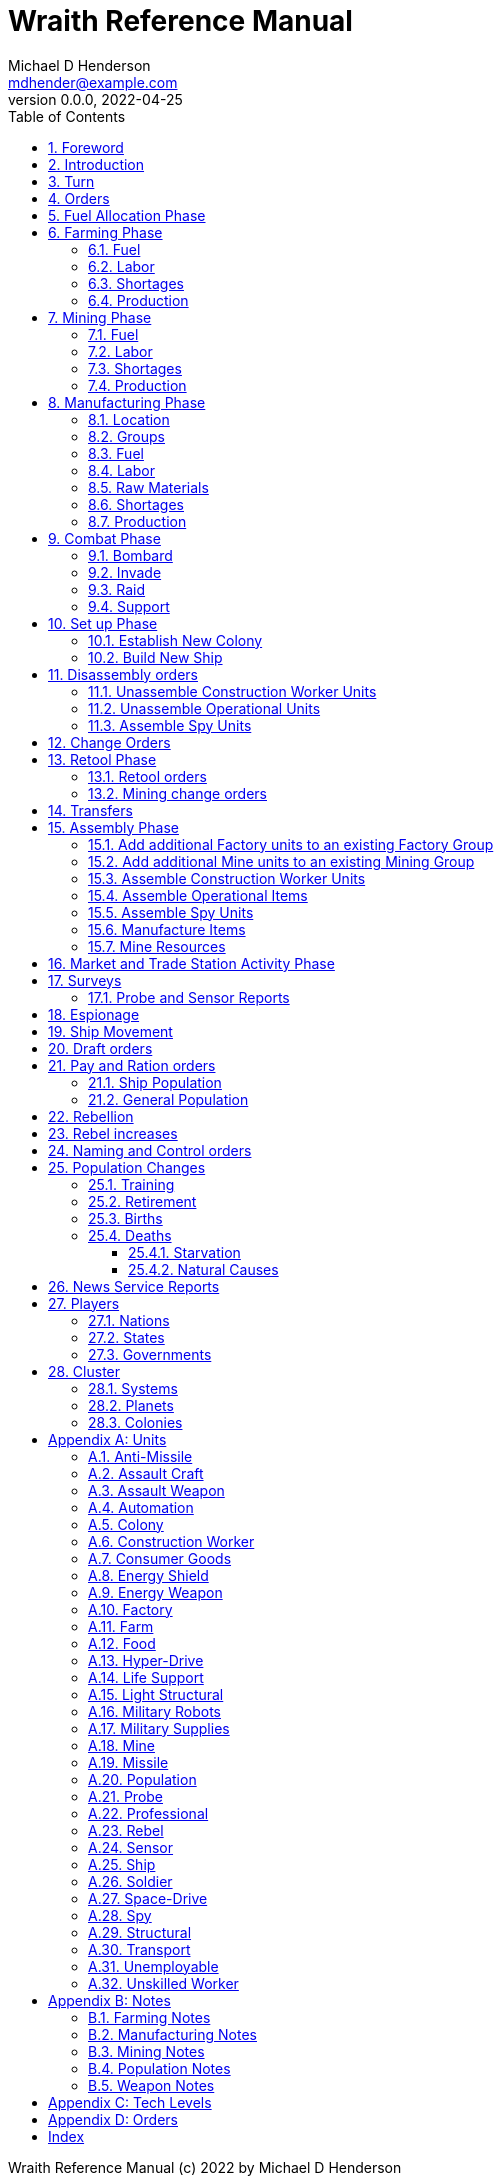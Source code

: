 = Wraith Reference Manual
Michael D Henderson <mdhender@example.com>
v0.0.0, 2022-04-25
:doctype: book
:sectnums:
:sectnumlevels: 5
:partnums:
:toc: right
:toclevels: 3
:icons: font
:url-quickref: https://docs.asciidoctor.org/asciidoc/latest/syntax-quick-reference/

Wraith Reference Manual (c) 2022 by Michael D Henderson

Wraith Reference Manual is licensed under a Creative Commons Attribution-NonCommercial 4.0 International License.

You should have received a copy of the license along with this work.
If not, see <http://creativecommons.org/licenses/by-nc/4.0/>.

TIP: This document is meant to be concise and definitive.
That makes it a terrible source for learning the game.
The User's Guide is the recommended source for getting started.

WARNING: This reference manual is the source of truth for the rules.

:sectnums:
== Foreword
Wraith is inspired by the play by mail and strategy games that preceded it,
most notably https://en.wikipedia.org/wiki/Empyrean_Challenge[Empyrean Challenge],
https://farhorizons.dev[Far Horizons],
and https://en.wikipedia.org/wiki/The_Campaign_for_North_Africa[The Campaign for North Africa].

TIP: Marc Hochler is working on a real-time, web-based version of Empyrean Challenge.
You can find more information on his https://empyreanchallenge.herokuapp.com/[website].

== Introduction

== Turn
Players complete a turn in the game by submitting a set of orders.
After processing the orders, the game-master sends each player a report with the results of their orders.

== Orders
The heart of the game is order processing.
Orders change the state of the game;
they start an assembly line to create items,
transfer cargo between systems,
engage in diplomacy and spying,
or attack other nations.

Orders are processed in phases.

.Phase Chart
|===
|Phase|Description

|Fuel Allocation|In this phase, fuel is allocated to units.
Fuel allocations are prioritized: life support is first, followed by farms, mines, then factories.
The allocation algorithm is naive and simple.
It attempts to allocate 100% of a unit's needs before moving to the next unit.
It never allocates proportionately.
|Farming Production|The farming production phase todo...
|Mining Production|The mining phase is used to extract resources from deposits and refine them into materials that can be used in the manufacturing phase.
|Manufacturing Production|The manufacturing production phase todo...
|Combat|The combat phase is used to project force against other player's assets.
|Set up|The set up phase is used to assemble new colonies and ships.
|Disassembly|This phase is used to disassembly operational units and make them ready to put into storage.
|Retool|The retool orders phase is used to todo...
|Mining Change|The mining change orders phase is used to todo...
|Transfer|The transfer phase is used to todo...
|Assembly|The assembly phase is used to manufacture items, mine resources, and assemble units from storage.
|Market|The market and trade station phase is used to todo...
|Survey|This phase surveys systems, planets, colonies, and ships.
Reports are todo...
|Survey Reports|This phase produces the probe and sensor reports.
Todo...
|Espionage|The espionage phase todo...
|Movement|The movement phase is the only phase in which ships move.
Todo...
|Draft|This phase applies draft orders to move workers between population unit types todo...
|Pay and Ration|This phase todo...
|Rebellion|This phase todo...
|Rebel Changes|In this phase, the rebel population changes are applied.
Todo...
|Control|In this phase, naming and control orders are todo...
|Birth|In this phase, population increases due to births are calculated.
|News|In this phase, reports for the "news services" are created todo...
|===

All _orders_ for a given _phase_ are executed before the next _phase_ begins.
Within a phase, _orders_ are executed in the order they were issued.

.Processing order
====
To illustrate, let's assume that S23 and S24 are both in 8-8.8
and that we have the following orders in our file:
```
1: S23 survey     ; order Ship 23 to survey the system it is currently in
2: S24 move 9-9-9 ; order Ship 24 to move to system 9-9-9
3: S24 survey     ; order Ship 24 to survey the system it is currently in
```

Please note that the line numbers are not part of the order.
The semicolon treats the remainder of the line as a comment.

Lines `1` and `3` would process in Phase 9 (Surveys).
Line `1` would process before Line `3` because it occurs earlier in the file.
S23 would survey its current location, system `8-8-8``.
S24 would survey the same location because it has not moved yet.

Line `2` would process in Phase 11 (Ship Movement).
S24 would move to system `9-9-9`.
Because Ship Movement happens after Survey,
the ship would not perform the survey in system `9-9-9`.
====

== Fuel Allocation Phase
The number of FUEL units available to every colony and ship is calculated.

FUEL allocations are prioritized:

. LIFE SUPPORT units
. FARM units
. MINE units
. FACTORY units

Remaining FUEL is immediately moved to STORAGE.
If there are not enough STORAGE available on the colony or ship,
excess FUEL is lost.

FUEL units in STORAGE are available for use in the remaining phases.

TIP: FUEL units are only produced via mining. They are not available for use until the TURN after they've been mined.
There are some rather complicated exceptions to this rule.

== Farming Phase

A FARM unit produces no FOOD units if it is INACTIVE.

A FARM unit produces no FOOD units the first TURN that it is ACTIVE.

=== Fuel
FARM units require FUEL to be ACTIVE.
If a FARM unit does not have a full allocation of FUEL,
it is INACTIVE for the current TURN.

.Farming Fuel Chart
|===
|CODE|Fuel per UNIT per TURN|Can use Solar Power?

|FARM-1|0.5 FUEL|No
|FARM-2|1.0 FUEL|Yes, if on Orbital Station in orbits 1..5
|FARM-3|1.5 FUEL|Yes, if on Orbital Station in orbits 1..5
|FARM-4|2.0 FUEL|Yes, if on Orbital Station in orbits 1..5
|FARM-5|2.5 FUEL|Yes, if on Orbital Station in orbits 1..5
|FARM-6|6.0 FUEL|No
|FARM-7|7.0 FUEL|No
|FARM-8|8.0 FUEL|No
|FARM-9|9.0 FUEL|No
|FARM-10|10.0 FUEL|No
|===

If the FARM unit can use Solar Power,
its FUEL cost drops to 0 FUEL units per TURN.

=== Labor
FARM units require labor to be ACTIVE.
If a FARM unit does not have a full allocation of labor,
it is INACTIVE for the current TURN.

.Farming Labor Chart
|===
|CODE|PROFESSIONAL Units|UNSKILLED WORKER Units

|FARM|1 per FARM unit|3 per FARM unit
|===

Note that farming automation units may replace UNSKILLED WORKER units at a TODO rate.

=== Shortages
Todo...

=== Production
If the FARM unit is ACTIVE this TURN and was active the prior TURN,
it will produce FOOD per the following chart.

.Farming Production Chart
|===
|CODE|Production per UNIT per YEAR

|FARM-1|100 FOOD
|FARM-2|40 FOOD
|FARM-3|60 FOOD
|FARM-4|80 FOOD
|FARM-5|100 FOOD
|FARM-6|120 FOOD
|FARM-7|140 FOOD
|FARM-8|160 FOOD
|FARM-9|180 FOOD
|FARM-10|200 FOOD
|===


1 FOOD unit will feed 4 population units and has a mass of 6 MASS units (MUs).
TODO: this is the wrong place for this information.

== Mining Phase
A MINE unit produces no raw material units if it is INACTIVE.

A MINE unit produces no raw material units the first TURN that it is ACTIVE.

=== Fuel
MINE units require FUEL to be ACTIVE.
If a MINE unit does not have a full allocation of FUEL,
it is INACTIVE for the current TURN.

.Mining Fuel Chart
|===
|CODE|Fuel per UNIT per TURN|Can use Solar Power?

|MINE|0.5 * TL FUEL|No
|===

If the MINE unit can use Solar Power,
its FUEL cost drops to 0 FUEL units per TURN.

=== Labor
MINE units require labor to be ACTIVE.
If a MINE unit does not have a full allocation of labor,
it is INACTIVE for the current TURN.

.Mining Labor Chart
|===
|CODE|PROFESSIONAL Units|UNSKILLED WORKER Units

|MINE|1 per MINE unit|3 per MINE unit
|===

Note that mining automation units may replace UNSKILLED WORKER units at a TODO rate.

=== Shortages
Todo...

=== Production
If the MINE unit is ACTIVE this TURN and was active the prior TURN,
it will produce raw materials per the following chart.

.Mining Production Chart
|===
|CODE|Production per UNIT per YEAR

|MINE|100 * TL MASS UNITS (MU) of raw materials
|===

== Manufacturing Phase
FACTORY units are the only units that can convert fuel and raw materials into finished goods.

A FACTORY unit produces no finished units if it is IDLE or INACTIVE.

A FACTORY unit produces finished units the first TURN that it is ACTIVE.

A FACTORY unit produces finished units the last TURN that it is ACTIVE. 

FACTORY units manufacture (produce) all goods except

. Raw Materials -- GOLD, FUEL, METAL, and NON-METALLIC units
. FOOD units
. POPULATION units

FACTORY units that are not assigned to a FACTORY GROUP are INACTIVE (idle) - they will not manufacture any unit.

If the FACTORY unit is ACTIVE this TURN and was active the prior TURN, it will produce finished goods per the production chart.
Otherwise, it will produce nothing.

=== Location
FACTORY units may be assembled only on COLONY units.
FACTORY units may not be assembled on SHIP units.
Players may not assemble FACTORY units anywhere other than a COLONY.

=== Groups
FACTORY units must be assigned to a FACTORY GROUP before they can be activated.
A FACTORY unit is INACTIVE if is it not assigned to a FACTORY GROUP.

=== Fuel
FACTORY units require fuel to be ACTIVE.
The fuel source may be solar power or FUEL units.

FACTORY units that are on orbiting colonies in orbits 1 through 5 use solar fuel.
These units require no other fuel source to operate at full capacity.

All other FACTORY units must use FUEL units per the following chart.

.Factory Fuel Chart
|===
|CODE|FUEL units used per TURN

|FACTORY|TL / 2
|===

Note: INACTIVE FACTORY units never consume FUEL units.

If a FACTORY GROUP does not have a full allocation of fuel, it will use the SHORTAGE rules for the current TURN.

=== Labor
FACTORY units require labor to be ACTIVE.
The amount of labor is determined by the total number of units in the FACTORY GROUP.

If a FACTORY GROUP does not have a full allocation of labor, it will use the SHORTAGE rules for the current TURN.

The efficiency of a FACTORY GROUP improves as more FACTORY units are added.
The following chart shows the number of labor units needed based on the total number of FACTORY units in the GROUP.

.Factory Group Labor Chart
|===
|CODE|Size|PROFESSIONAL units|UNSKILLED WORKER units

|FACTORY GROUP|1 - 4 FACTORY units|6 per FACTORY unit|18 per FACTORY unit
|FACTORY GROUP|5 - 49 FACTORY units|5 per FACTORY unit|15 per FACTORY unit
|FACTORY GROUP|50 - 499 FACTORY units|4 per FACTORY unit|12 per FACTORY unit
|FACTORY GROUP|500 - 4,999 FACTORY units|3 per FACTORY unit|9 per FACTORY unit
|FACTORY GROUP|5,000 - 49,999 FACTORY units|2 per FACTORY unit|6 per FACTORY unit
|FACTORY GROUP|50,000 - up FACTORY units|1 per FACTORY unit|3 per FACTORY unit
|===

Note: factory automation units may replace UNSKILLED WORKER units at a TODO rate.

Note: the ratio of UNSKILLED WORKER to PROFESSIONAL units is 3 to 1.

Players may rely on the inverse of this chart.
For example,
if the player allocates 3 PROFESSIONAL units and 9 UNSKILLED WORKER units to a FACTORY GROUP,
up to 4,999 FACTORY units may be activated in the group.
All excess FACTORY units in the group are INACTIVE that TURN.

=== Raw Materials
The manufacturing pipeline is abstracted into MASS units (MU) of raw materials input and finished goods output.
This allows factory groups to produce different goods.

Each FACT in a FACTORY GROUP requires raw materials to produce finished goods.
Every type of finished good requires a set of raw materials per the following chart:

.Production Raw Materials Chart
|===
|CODE|GOLD Units|FUEL Units|METALLIC Units|NON-METALLIC Units

|AMSL|0|0|2 * TL|2 * TL
|ATKC|0|0|3 * TL|2 * TL
|ATKW|0|0|1 * TL|1 * TL
|AUTO|0|0|2 * TL|2 * TL
|CGDS|0|0|.2|.4
|ENSH|0|0|25 * TL|25 * TL
|ENWP|0|0|5 * TL|5 * TL
|FACT|0|0|8 + TL|4 + TL
|FARM|0|0|4 + TL|2 + TL
|HDRV|0|0|25 * TL|20 * TL
|LFSP|0|0|3 * TL|5 * TL
|LSU|0|0|.01|.04
|MILR|0|0|10 + TL|10 + TL
|MILS|0|0|.02|.02
|MINE|0|0|5 + TL|5 + TL
|MSL|0|0|2 * TL|2 * TL
|MSLT|0|0|15 * TL|10 * TL
|SNSR|0|0|10 * TL|20 * TL
|SDRV|0|0|15 * TL|10 * TL
|SSU|0|0|.1|.4
|TRNS|0|0|3 * TL|1 * TL
|===

Each FACT in a FACTORY group can consume up to 5 MASS units (MUs) per TL per TURN in raw materials.

Example:
```
FACT-1 -> 1 TL * 5 MU/TL/turn ->  5 MU/turn
FACT-3 -> 3 TL * 5 MU/TL/turn -> 15 MU/turn
```

The FACTORY GROUP can consume the total of all FACT units in the group.

Example:
```
FG1098 has 123 FACT-1 and 318 FACT-3 units
  FACT-1 -> 123 units *  5 MU/turn/unit ->   615 MU/turn
  FACT-3 -> 318 units * 15 MU/turn/unit -> 4,770 MU/turn
FG1098 can consume a total of              5,385 MU/turn
```

If a FACTORY GROUP does not have a full allocation of raw materials, it will use the SHORTAGE rules for the current TURN.

=== Shortages
A FACTORY GROUP will be unable to produce its full output when there is a shortage of fuel, labor, or raw materials.

The FACTORY GROUP will use as much of its input fuel, labor, or raw materials as it can;
the excess units will be returned to the "central depot" for allocation in future turns.

=== Production
COLONY units are the only UNIT that may install FACT units and manufacture (produce) finished goods.
Players may not activate FACT units anywhere other than a COLONY.

Unless otherwise stated, it takes 4 TURNS (one YEAR) to manufacture a finished good.
Adding more FACT units to a FACTORY GROUP will consume more raw materials, which increases the amount of finished goods;
it will not reduce the amount of time needed to manufacture the finished goods.

== Combat Phase
All orders in the Combat phase are executed in the order that they're entered in the orders file.

=== Bombard
The `bombard` order

```
ColonyOrShipID bombard ColonyID PercentCommitted
```

Examples:

=== Invade
The `invade` order

```
ShipID invade ColonyID PercentCommitted
```

Examples:

=== Raid
The `raid` order

```
ColonyOrShipID raid ColonyOrShipID PercentCommitted LootID
```

Examples:

=== Support
The `support` order

```
ColonyOrShipID support ColonyOrShipID TargetID PercentCommitted
```

Examples:

== Set up Phase
Set up orders are used to assemble a new COLONY or SHIP.

The order includes the list of material units for the assembly.
(This list is also known as the "bill of materials", or BOM.)
All materials must be present at the site prior to starting.

This order will span multiple lines since it specifies the list of materials.
The player must use the `end` keyword to terminate the order.

The BOM must include CONSTRUCTION WORKER units.
These units will assemble the colony or ship and will be returned once the assembly is complete.
While working, these units will draw FOOD from the site
(meaning the ship or colony they were transferred from).

The BOM must include STRUCTURAL (or LIGHT STRUCTURAL) units.
The CONSTRUCTION WORKER units will use the structural units to enclose the largest space possible.
Once the structure is complete, they will transfer the remainder of the BOM.
Unless the orders transfer them to the new colony or ship, they will return to their original host.

The BOM should include POPULATION units.
These units will establish control of the colony or ship once complete.
(An unpopulated colony or ship can be claimed by any player.)

The BOM should include enough FOOD units to feed the included POPULATION units.
Unlike the CONSTRUCTION WORKER units, the POPULATION units will not draw FOOD from the site.

.Set Up Chart
|===
||Open Colonies|Enclosed Colonies|Orbiting Colonies|Ships

|Allowed per player per planet|1|1|1|any number
|Located on planet surface|Habitable terrestrial|Uninhabitable terrestrial|none|none
|Located on asteroid|none|yes|none|none
|Located in orbit|none|none|any planet|any planet
|Life support unit required|no|yes|yes|yes
|Stuctural units necessary per unit of mass|1|5|10|10
|Size limitation|none|none|none|none
|===

All orders in the Set up phase are executed in the order that they're entered in the orders file.


=== Establish New Colony
TIP: Use `assemble-colony` to build a new colony.

```
assemble-colony
  ; bill of materials used to assemble the colony
end
```

=== Build New Ship
TIP: Use `assemble-ship` to build a new ship.

```
assemble-ship
  ; bill of materials used to assemble the ship
end
```


== Disassembly orders
All orders in the Disassembly phase are executed in the order that they're entered in the orders file.

=== Unassemble Construction Worker Units
An `unassemble` order disbands CONSTRUCTION WORKER units and returns their PROFESSIONAL and UNSKILLED WORKER units to the population.

Each unassembled CONW unit will return 1 PROFESSIONAL unit and 1 UNSKILLED WORKER unit to the idler's pool.

Format:
```
unassemble ColonyOrShipID Quantity construction-worker
```

Examples:
```
unassemble C13 3 construction-worker ; disband 3 CONW by returning 3 PRO and 3 UKSW
```

=== Unassemble Operational Units
An `unassemble` order instructs CONSTRUCTION WORKER units to take a unit apart and prepare it for storage.
This reduces the space required to store and transport the unit.

Only the items in the Operational Units chart can be unassembled.

You can't unassemble something that was never assembled.

A CONSTRUCTION WORKER unit can unassemble up to 500 MASS units (MUs) per TURN.
10% of the units taken apart will be scrapped and lost as a result.

Format:
```
unassemble ColonyOrShipID Quantity UnitCodeTL
```

Examples:
```
unassemble C27 9,750 MSLT-2  ; take apart 9,750 units - 975 will be scrapped
unassemble S52   200 MSL-3   ; take apart   200 units -  20 will be scrapped
```

=== Assemble Spy Units
An `unassemble` order disbands SPY units and returns their PROFESSIONAL and SOLDIER units to the population.

Each unassembled SPY unit will return 1 PROFESSIONAL unit and 1 SOLDIER unit to the idler's pool.

Format:
```
unassemble ColonyOrShipID Quantity spy
```

Examples:
```
unassemble C78 16 spy  ; disband 16 SPY by returning 16 PRO and 16 SLDR
```

== Change Orders

== Retool Phase
=== Retool orders
A `retool` order instructs CONSTRUCTION WORKER units to wait for the *WIP* to complete.
Once the production line is empty, the CONSTRUCTION WORKER units shut down all the factory units in the group.
Then they update the production line to build a new finished good and restart the FACTORY GROUP.
It takes one TURN to update and restart.

Format:
```
retool ColonyID FactoryGroupID UnitID
```

Examples:
```
  retool C6  FG19 research
  retool C27 FG8  ENWP-4
```

=== Mining change orders

== Transfers
== Assembly Phase
All orders in the Assembly phase are executed in the order that they're entered in the orders file.

=== Add additional Factory units to an existing Factory Group
=== Add additional Mine units to an existing Mining Group
=== Assemble Construction Worker Units
A `assemble` order gathers PROFESSIONAL and UNSKILLED WORKER units and assembles them as CONSTRUCTION WORKER units.

Each CONW unit requires 1 PROFESSIONAL unit and 1 UNSKILLED WORKER unit.
You may not create CONW units if the required number of PROFESSIONAL and UNSKILLED WORKER units are not available.

Format:
```
assemble ColonyOrShipID Quantity construction-worker
```

Examples:
```
assemble C13 3 construction-worker ; create 3 CONW by assembling 3 PRO and 3 UKSW
```

=== Assemble Operational Items
TODO: Operational is a hard to understand phrase.

An `assemble` order instructs CONSTRUCTION WORKER units to take a stored (disassembled) unit and make it operational (put it together).

A CONSTRUCTION WORKER unit can assemble up to 500 MASS units (MUs) per TURN.

Only the items in the Operational Units chart can be assembled.

.Operational Units
|===
|CODE

|AUTO
|ENSH
|ENWP
|FACT
|FARM
|HDRV
|LFSP
|LSU
|MINE
|MSLT
|SLSU
|SNSR
|SDRV
|SSU
|SLSU
|===

Format:
```
assemble ColonyOrShipID Quantity UnitCodeTL
```

Examples:
```
assemble C27 9,750 MSLT-2
assemble S52   200 LFSP-3
```

=== Assemble Spy Units
An `assemble` order gathers PROFESSIONAL and SOLDIER units and assembles them as SPY units.

Each SPY unit requires 1 PROFESSIONAL unit and 1 SOLDIER unit.
You may not create SPY units if the required number of PROFESSIONAL and SOLDIER units are not available.

Format:
```
assemble ColonyOrShipID Quantity spy
```

Examples:
```
assemble C78 16 spy  ; create 16 SPY by assembling 16 PRO and 16 SLDR
```

=== Manufacture Items
A `manufacture` order instructs a FACTORY GROUP to start producing units.
The type of unit and the tech level of the unit are specified in the command.
The number of units is not.

```
manufacture ColonyID Quantity FactoryGroupID UnitCodeTL
```

Examples:
```
manufacture C91 50,000 FG1009 MSL-8
```

=== Mine Resources
A `mine` order instructs a MINING GROUP to start mining and refining resources from a deposit.

```
mine Quantity MineCodeTL DepositID
```

Examples:
```
mine 25,000 MG2708 DP1019
```

== Market and Trade Station Activity Phase
WARNING: The market phase was removed because player's abused it.
Is there a way to monitor/prevent that?

== Surveys
=== Probe and Sensor Reports
== Espionage
== Ship Movement
== Draft orders
1 PROFESSIONAL unit is required to train up to 100 trainee units.
5% of trainees graduate to ??? each TURN.
TODO: This is not the right phase.

The total number of UNSKILLED WORKER units drafted must not exceed the number of available SOLDIER units.

There is no limit on the number of SOLDIER units that may be disbanded per TURN.

== Pay and Ration orders
Pay rates depend on location.
Population units on ships are paid at different rates than units on colonies.

=== Ship Population
The crew of a ship consists of PROFESSIONAL and SOLDIER units.
Non-crew are PASSENGERS (or, potentially, cargo if in cryo.)

.Ship Crew Pay
|===
|CODE|Pay per UNIT per TURN|FOOD per UNIT per TURN

|PROFESSIONAL|0.01 GOLD|Per rationing orders
|SOLDIER|0.005 GOLD|Per rationing orders
|PASSENGER|N/A/|Per rationing orders
|===

When the ship docks at its home planet or any trade station,
the crew will exchange their accumulated GOLD for CONSUMER GOODS.

Passengers are never paid while being transported,
but they do receive a ration of FOOD every TURN per the ship's orders.

=== General Population
.General Population Pay
|===
|CODE|People in UNIT|Pay per UNIT per TURN|FOOD per UNIT per TURN

|UNEMPLOYABLE|100|0.000 CONSUMER GOODS|Per rationing orders
|UNSKILLED WORKER|100|0.125 CONSUMER GOODS|Per rationing orders
|PROFESSIONAL|100|0.375 CONSUMER GOODS|Per rationing orders
|SOLDIER|100|0.250 CONSUMER GOODS|Per rationing orders
|SPY|200|0.625 CONSUMER GOODS|Per rationing orders
|CONSTRUCTION WORKER|200|0.500 CONSUMER GOODS|Per rationing orders
|===

WARNING: This chart lies about spies and construction workers.
They are aggregates - their numbers are the sum of their components.

== Rebellion
== Rebel increases
REBEL units represent the number of rebels.
They are not treated as a separate group.

People become rebels when under-paid and/or starving.
Once a rebel, almost always a rebel.

== Naming and Control orders
== Population Changes
=== Training
On any TURN where the percentage of UNEMPLOYABLE units is more than 30% of the total population,
2% of the total number of UNEMPLOYABLE units will become be moved to UNSKILLED WORKER units.

=== Retirement
5% of SOLDIER units retire each YEAR.
TODO: convert this to per TURN.
Upon retirement, SOLDIER units become PROFESSIONAL units.

=== Births
Births are computed each TURN.
The birth rate ranges from 0.25% to 2.5% of the population.
(The number depends on factors such as open, unused habitable land and standard of living.)

The crew and passengers on a ship are ignored when calculating the population increase.

All birth increases accumulate to the UNEMPLOYABLE population.

=== Deaths
==== Starvation
Deaths from starvation are computed each TURN.

Starvation takes place when the rationed FOOD amount is less than 0.0625 of a FOOD unit per POPULATION unit.
When that happens, the following formula determines how many POPULATION units starve.

    S = (0.0625 - R) / 0.0625

Where S is the fraction of the population that starves and R is the actual ration.

==== Natural Causes
Deaths from natural causes are computed each TURN.
They are computed after deaths from starvation.

.Death Rate Chart
|===
|CODE|Deaths from Natural Causes per TURN

|UNEMPLOYABLE|0.0625%
|UNSKILLED WORKER|0.0625%
|PROFESSIONAL|0.0625%
|SOLDIER|0.0750%
|SPY|+0.0250%
|CONSTRUCTION WORKER|+0.0125%
|===

TIP: Soldiering, spying, and construction are dangerous activities;
that's why the death rate is higher for those groups.

== News Service Reports

== Players

=== Nations

=== States

=== Governments

== Cluster

=== Systems

=== Planets

=== Colonies

[appendix]
== Units

.Unit Chart
|===
|CODE|Name|Description

|AMSL|Anti-Missile|
|ATKC|Assault Craft|
|ATKW|Assault Weapon|
|AUTO|Automation|
|CONW|Construction Worker|A notational unit used to track the number of Professional and Unskilled Workers trained to build, assemble, and disassemble other units.
|CGDS|Consumer Goods|
|ENSH|Energy Shield|
|ENWP|Energy Weapon|
|FACT|Factory|
|FARM|Farm|
|FOOD|Food|A farmed resource used to feed people in the game.
|FUEL|Fuel|A mined resource used to power other units in the game.
|GOLD|Gold|A mined resource used as currency and also in manufacturing.
This represents all precious metals and crystals, not just gold.
It might morph into "credits" in the future.
|HDRV|Hyper Drive|
|LFSP|Life Support|
|LSU|Light Structure|A type of structural unit built only in orbiting colonies.
The mass of LSU units is 10% of SSU units, but each LSU can replace one SSU when building colonies, ships, and enclosed storage.
|MILR|Military Robot|
|MILS|Military Supplies|
|MINE|Mine|
|MSL|Missile|
|MSLT|Missile Launcher|A launch tube.
Each tube can launch both missiles and anti-missiles.
|MTL|Metallic Resource|A mined resource used by factories to manufacture finished goods.
|NMTL|Non-Metallic Resource|A mined resource used by factories to manufacture finished goods.
|PROF|Professional Worker|A group of 100 people trained to manage people and projects.
|RBEL|Rebel|A notational unit used to track the number of potential rebels in the population.
|SLDR|Soldier|A group of 100 people trained for military operations.
|SLSU|Super Light Structure|A type of structural unit built only in high-tech factories on orbiting colonies.
The mass of SLSU units is 1% of SSU units, but each SLSU can replace one SSU when building colonies, ships, and enclosed storage.
|SPY|Spy|A notational unit used to track the number of Professional Workers and Soldiers trained in espionage and counter-espionage.
|SNSR|Sensor|
|SDRV|Space Drive|
|SSU|Standard Structure|The standard type of structural unit used for building colonies, ships, and enclosed storage.
|TRNS|Transport|
|UEMP|Unemployable|A group of 100 people that are not Unskilled Workers, Professional Workers, or Soldiers.
"Uenemployable" means that members of this group can not be drafted.
|USKW|Unskilled Worker|A group of 100 people trained as general labor.
|===

=== Anti-Missile
=== Assault Craft
=== Assault Weapon
=== Automation
AUTO units may replace UNSKILLED WORKER units.
Each AUTO unit may replace up to its TECH LEVEL in UNSKILLED WORKER units.
An AUTO unit may not be split between groups.

.Automation Summary
|===
|CODE|Replacements per UNIT|Mass per UNIT|Fuel per UNIT per TURN

|AUTO|Up to TL UNSKILLED WORKER units|4 * TL MU|0 FUEL units
|===

=== Colony
=== Construction Worker
=== Consumer Goods
.Consumer Goods Summary
|===
|CODE|Mass per UNIT|Fuel per UNIT per TURN

|CONSUMER GOODS|0.6 MU|0 FUEL units
|===

=== Energy Shield
=== Energy Weapon
=== Factory
=== Farm
=== Food
.Food Summary
|===
|CODE|Feeds per UNIT|Mass per UNIT|Fuel per UNIT per TURN

|FOOD|4 POPULATION units (400 people)|6 MU|0 FUEL units
|===

=== Hyper-Drive
.Hyper-Drive Summary
|===
|CODE|Range per UNIT|Capacity per UNIT|Mass per UNIT|Fuel per UNIT per JUMP

|HYPERDRIVE|TL light years|1,000 * TL MU|45 * TL MU|40 FUEL units per LY travelled
|===

Jumps between orbits ("interplanetary travel") are treated as 0.1 light years for FUEL.
(In other words, each HYPERDRIVE unit consumes 4 FUEL units jumping in system.)

=== Life Support
LIFE SUPPORT units use FUEL to replenish air and water in ships and colonies.

.Life Support Summary
|===
|CODE|Sustains per UNIT|Mass per UNIT|Fuel per UNIT per TURN

|LIFE SUPPORT|TL^2^ POPULATION units|8 * TL MU|TL FUEL units
|===

=== Light Structural
.Light Structural Summary
|===
|CODE|Mass per UNIT|Capacity

|LIGHT STRUCTURAL|0.05 MU|todo
|===

=== Military Robots
=== Military Supplies
=== Mine
=== Missile
=== Population
=== Probe
See SENSOR.

=== Professional
=== Rebel
=== Sensor
.Sensor Summary
|===
|CODE|Mass per UNIT|Fuel per UNIT per TURN

|SENSOR|40 * TL MU|TL / 20 FUEL units
|===

=== Ship
=== Soldier
=== Space-Drive
.Space-Drive Summary
|===
|CODE|THRUST FACTOR per UNIT|Mass per UNIT|Fuel per UNIT per COMBAT ROUND

|SPACEDRIVE|1,000 * TL^2^|25 * TL MU|TL^2^ FUEL units
|===

In combat, the SHIP may move a DISTANCE up to its MASS divided by the total THRUST FACTOR of its SPACEDRIVE units each COMBAT ROUND.

=== Spy
=== Structural
.Structural Summary
|===
|CODE|Mass per UNIT|Capacity

|STRUCTURAL|0.5 MU|todo
|===

=== Transport
.Transport Summary
|===
|CODE|Mass per UNIT|Fuel per UNIT per TURN|Capacity

|TRANSPORT|4 * TL MU|TL^2^ / 10 FUEL units|200 * TL^2^ MU
|===

Note: FUEL usage is prorated.
The actual amount used is the percentage derived from cargo mass divided by capacity.

=== Unemployable
=== Unskilled Worker

[appendix]
== Notes
=== Farming Notes
There are three types of farms in the game.

1. Organic Farm units (OFARM) are open air farms and ranches.
These can be built only on habitable planets in orbits 1 through 5.
The maximum number of units is the _habitability number_ (HN) times 100,000.
2. Hydroponic Farm units (HFARM) use natural sunlight to grow grains and proteins in controlled, enclosed areas.
These can be built only on planets or orbital colonies in orbits 1 through 5.
3. Vat Farm units (VFARM) use artificial sunlight to grow grains and proteins in controlled, enclosed areas.

Each farming unit requires 3 Unskilled Worker units (UNW) and 1 Professional Worker unit (PWU) to be productive.

Unskilled Worker units may be replaced by Farming Automation units (AUFARM).

.Farming Production
|===
|Farm Unit|CODE|Maximum Tech Level|Production per UNIT per YEAR|Mass per UNIT|Fuel Use per UNIT per TURN

|Organic Farm|OFARM|TL2|100.0 * TL FOOD units|6.0 + TL MU|0.5 * TL FUEL units
|Hydroponic Farm|HFARM|TL5|IF(TL<2,0,20*TL) FOOD units|6.0 + TL MU|0.5 * TL FUEL units
|Vat Farm|VFARM|TL10|IF(TL<6,0,20*TL) FOOD units|6.0 + TL MU|1.0 * TL FUEL units
|===

Exception: HFARM units in orbiting colonies use solar power, so their Fuel Use Per TURN is 0.0.

.Farm Chart
|===
|CODE|Production per UNIT per YEAR|Mass per UNIT|Fuel per UNIT per TURN|Location|Orbits|Solar Power

|FARM-1|100 FOOD|7 MU|0.5 FUEL|Planets with HN > 0|1..5|No
|FARM-2|40 FOOD|8 MU|1.0 FUEL|Planets or Orbital Colonies|1..5|Yes, if on Orbital Station in orbits 1..5
|FARM-3|60 FOOD|9 MU|1.5 FUEL|Planets or Orbital Colonies|1..5|Yes, if on Orbital Station in orbits 1..5
|FARM-4|80 FOOD|10 MU|2.0 FUEL|Planets or Orbital Colonies|1..5|Yes, if on Orbital Station in orbits 1..5
|FARM-5|100 FOOD|11 MU|2.5 FUEL|Planets or Orbital Colonies|1..5|Yes, if on Orbital Station in orbits 1..5
|FARM-6|120 FOOD|12 MU|6.0 FUEL|Any, including Ships|Any|No
|FARM-7|140 FOOD|13 MU|7.0 FUEL|Any, including Ships|Any|No
|FARM-8|160 FOOD|14 MU|8.0 FUEL|Any, including Ships|Any|No
|FARM-9|180 FOOD|15 MU|9.0 FUEL|Any, including Ships|Any|No
|FARM-10|200 FOOD|16 MU|10.0 FUEL|Any, including Ships|Any||No
|===

=== Manufacturing Notes
Factory (FACTORY) units process the raw materials created by Mining (MINE) units and turn them into finished goods such as star drives, robots, weapons, and consumer goods.
Essentially, FACTORY units produce everything except population, fuel, gold, and food.

To allow factories to produce different goods, the production pipeline is abstracted into Mass Units (MUs) of raw materials input and finished goods output.

.Factory Production
|===
|Factory Unit|CODE|Maximum Tech Level|Production per UNIT per YEAR|Mass per UNIT|Fuel Use per UNIT per TURN

|Factory|FACTORY|TL10|20.0 * TL MASS Units|12.0 + (2.0 * TL) MU|0.5 * TL FUEL units
|===

Exception: FACTORY units in orbiting colonies in orbits 1 through 5 use solar power, so their Fuel Use Per TURN is 0.0.

The amount of raw materials that can be processed by a factory unit in

The MUs produced are divided by the MUs of the good is the number of units of the good produced (all results are rounded down).

Examples needed here.

=== Mining Notes
Assigning MINE units to a DEPOSIT establishes CONTROL of that DEPOSIT.

Raw resources are found on planets, moons, and asteroid belts.
Resources are extracted from deposits by Mining (MINE) units.
MINE units are capable of mining, drilling, quarrying, and refining the raw resources.
For game purposes, we'll call all of those "mining."
The mined resources are also known as "raw materials."

There are two types of resources that may be mined in the game - ores and fuels.
Ores can contain precious metals and crystals (GOLD), non-precious metals (METL) or non-precious minerals (MNRL).

MINE units are not allowed to be installed on orbiting colonies;
they must be installed only on surface colonies.

.Mining Production
|===
|Mining Unit|CODE|Maximum Tech Level|Production per UNIT per YEAR|Mass per UNIT|Fuel Use per UNIT per TURN

|Mining Unit|MINE|TL10|100.0 * TL MU|10.0 + (2.0 * TL) MU|0.5 * TL FUEL units
|===

.Mining Production Chart
|===
|CODE|Production per UNIT per YEAR|Mass per UNIT|Fuel Use per UNIT per TURN

|MINE|100.0 * TL MU|10.0 + (2.0 * TL) MU|0.5 * TL FUEL units
|===

=== Population Notes
. Ration orders: Limit food consumption of a ship/colony.
. Pay orders: Set pay rates, which remain constant until changed, for a ship/colony.
. Draft orders: Recruit soldiers or trainees.
. Assembly orders: Form construction or spy units. (Assembly orders have other functions as well.)

=== Weapon Notes
.Weapons Chart
|===
|UNIT|CODE|DESCRIPTION|FUEL USE PER UNIT|MASS UNITS PER UNIT

|ASSAULT WEAPONS||Assault weapons are used by soldiers on the surface of a planet.|0|2
|ASSAULT CRAFT||Assault craft are land/space vehicles used to invade colonies of ships.|.1 fuel unit per turn|5 * TL
|MILITARY ROBOTS||Military robots can be used to replace soldier units.
The number of soldier units that can be replaced is equal to the military robot unit's TL * 2.|0|(2 * TL) + 20
|MISSILES||Missile can be used in any kind of combat; they are not as accurate as energy weapons.|0|4 * TL
|MISSILE LAUNCHERS||Missile launchers launch the missiles; the accuracy of a missile depends on the T.L. of the missile launcher.|0|25 * TL
|ANTI-MISSILES||Anti-missiles are launched by missile launchers also and destroy attacking missiles.
The % of missiles destroyed depends on the TL of the anti-missile.|0|4 * TL
|ENERGY WEAPONS||Energy weapons can be used in all combat situations except that of a surface colony to destroy a surface colony.
An energy weapon projects a powerful beam of concentrated energy.|4 * TL per COMBAT ROUND (CR)|10 * TL
|ENERGY SHIELDS||Energy shields deflect energy beams.
The amount of energy deflected depends on the TL of the shields.|10 * TL per CR|50 * TL
|MILITARY SUPPLIES||Military supplies consist of ammunition, medicines, etc., used up during combat.|0|.04 per unit
|===

[appendix]
== Tech Levels

|===
|Technological Level|Research Points Required|Total Research Points Required
|1|N/A|N/A
|2|100,000|100,000
|3|200,000|300,000
|4|400,000|700,000
|5|800,000|1,500,000
|6|1,600,000|3,100,000
|7|3,200,000|6,300,000
|8|6,400,000|12,700,000
|9|12,800,000|25,500,000
|10|25,600,000|51,100,000
|===

[appendix]
== Orders

This section details the *orders* that *players* may issue.

[glossary]
ColonyID:: _ColonyID_ is a unique identifier for a colony.
It must start with the letter "C" followed by an _integer_.
Examples are C1, C50, C100.

ColonyOrShipID:: _ColonyOrShipID_ is either a _ColonyID_ or _ShipID_.
This is only used when the _order_ accepts either a colony or ship.
For example, a player may order S27 to raid S35 or C22.

DepositID:: _DepositID_ is a unique identifier for a resource deposit.
It must start with the letters "DP" followed by an _integer_.
Examples are DP1, DP100, DP10001.

FactoryCodeTL:: _FactoryCodeTL_ is composed of two parts separated by a dash.
The first part is the code for factory units.
The second part is the *TechLevel* of the factory unit.
Examples are FACTORY-1, FACTORY-3, FACTORY-9.

FactoryGroupID:: _FactoryGroupID_ is a unique identifier for a factory group.
It must start with the letters "FG" followed by an _integer_.
Examples are FG1, FG100, FG10001.

Integer:: _Integer_ is a whole number.
Examples are 0, 50, 100.

LootID:: _LootID_ is the name of a resource to target during a raid.
Examples are gold, fuel.

Number:: _Number_ is a real number or a whole number.
Examples are 0, 0.0, 50.2, 100.

MineCodeTL:: _MineCodeTL_ is composed of two parts separated by a dash.
The first part is the code for mining units.
The second part is the *TechLevel* of the mining unit.
Examples are MINE-1, MINE-3, MINE-9.

MiningGroupID:: _MiningGroupID_ is a unique identifier for a mining group.
It must start with the letters "MG" followed by an _integer_.
Examples are MG1, MG100, MG10001.

Percentage:: _Percentage_ is an _integer_ between 0 and 100 followed by a percent sign.
Examples are 0%, 50%, 100%.

PercentCommitted:: _PercentCommitted_ is a _percentage_.
It is TODO...

Quantity:: _Quantity_ is a whole number.
It must be greater than zero.
Examples are 1, 5,000, and 3,000,142.

ShipID:: _ShipID_ is a unique identifier for a ship.
It must start with the letter "S" followed by an _integer_.
Examples are S1, S50, S100.

TargetID:: _TargetID_ is either a _ColonyID_ or _ShipID_.
For example, a player may order S50 to support S27 in its attack against C22.

TechLevel:: _TechLevel_ is an integer in the range of 1..10.

UnitCodeTL:: _UnitCodeTL_ is composed of two parts separated by a dash.
The first part is the code for the unit.
The second part is the *TechLevel* of the unit.
Examples are MISSILE-2, HYPERDRIVE-3, and ENERGYSHIELDS-9.

[index]
== Index

